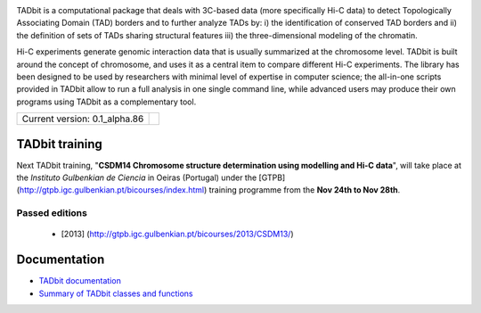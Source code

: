 
.. image:: https://github.com/3DGenomes/tadbit/raw/master/doc/source/pictures/TADbit_logo.png
   :height: 50
   :width: 240


TADbit is a computational package that deals with 3C-based data (more specifically Hi-C data) to detect Topologically Associating Domain (TAD) borders and to further analyze TADs by: i) the identification of conserved TAD borders and ii) the definition of sets of TADs sharing structural features iii) the three-dimensional modeling of the chromatin.

Hi-C experiments generate genomic interaction data that is usually summarized at the chromosome level. TADbit is built around the concept of chromosome, and uses it as a central item to compare different Hi-C experiments. The library has been designed to be used by researchers with minimal level of expertise in computer science; the all-in-one scripts provided in TADbit allow to run a full analysis in one single command line, while advanced users may produce their own programs using TADbit as a complementary tool.

+-------------------------------------+---------------------------------------------------------------------------+
|                                     | .. image:: https://travis-ci.org/3DGenomes/tadbit.png?branch=master       |
| Current version: 0.1_alpha.86       |   :target: https://travis-ci.org/3DGenomes/tadbit                         |
|                                     |                                                                           |
+-------------------------------------+---------------------------------------------------------------------------+

TADbit training
***************

Next TADbit training, "**CSDM14 Chromosome structure determination using modelling and Hi-C data**",
will take place at the *Instituto Gulbenkian de Ciencia* in Oeiras (Portugal)
under the [GTPB](http://gtpb.igc.gulbenkian.pt/bicourses/index.html) training programme from the **Nov 24th to Nov 28th**.


Passed editions
---------------

  * [2013] (http://gtpb.igc.gulbenkian.pt/bicourses/2013/CSDM13/)

Documentation
*************

* `TADbit documentation <http://3dgenomes.github.io/tadbit/>`_
* `Summary of TADbit classes and functions <https://github.com/3DGenomes/tadbit/blob/master/doc/summary.rst>`_